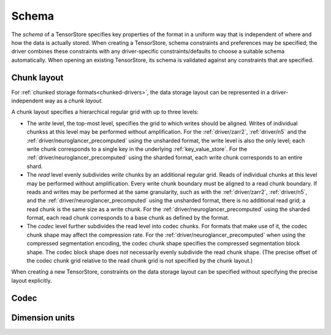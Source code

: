 .. _schema:

Schema
======

The *schema* of a TensorStore specifies key properties of the format in a
uniform way that is independent of where and how the data is actually stored.
When creating a TensorStore, schema constraints and preferences may be
specified; the driver combines these constraints with any driver-specific
constraints/defaults to choose a suitable schema automatically.  When opening an
existing TensorStore, its schema is validated against any constraints that are
specified.

.. json:schema:: Schema

.. _chunk-layout:

Chunk layout
------------

For :ref:`chunked storage formats<chunked-drivers>`, the data storage layout can
be represented in a driver-independent way as a *chunk layout*.

A chunk layout specifies a hierarchical regular grid with up to three levels:

- The *write* level, the top-most level, specifies the grid to which writes
  should be aligned.  Writes of individual chunkss at this level may be
  performed without amplification.  For the :ref:`driver/zarr2`, :ref:`driver/n5`
  and the :ref:`driver/neuroglancer_precomputed` using the unsharded format, the
  write level is also the only level; each write chunk corresponds to a single
  key in the underlying :ref:`key_value_store`.  For the
  :ref:`driver/neuroglancer_precomputed` using the sharded format, each write
  chunk corresponds to an entire shard.
- The *read* level evenly subdivides *write* chunks by an additional regular
  grid.  Reads of individual chunks at this level may be performed without
  amplification.  Every write chunk boundary must be aligned to a read chunk
  boundary.  If reads and writes may be performed at the same granularity, such
  as with the :ref:`driver/zarr2`, :ref:`driver/n5`, and the
  :ref:`driver/neuroglancer_precomputed` using the unsharded format, there is no
  additional read grid; a read chunk is the same size as a write chunk.  For the
  :ref:`driver/neuroglancer_precomputed` using the sharded format, each read
  chunk corresponds to a base chunk as defined by the format.
- The *codec* level further subdivides the read level into codec chunks.  For
  formats that make use of it, the codec chunk shape may affect the compression
  rate.  For the :ref:`driver/neuroglancer_precomputed` when using the
  compressed segmentation encoding, the codec chunk shape specifies the
  compressed segmentation block shape.  The codec block shape does *not*
  necessarily evenly subdivide the read chunk shape.  (The precise offset of the
  codec chunk grid relative to the read chunk grid is not specified by the chunk
  layout.)

When creating a new TensorStore, constraints on the data storage layout can be
specified without specifying the precise layout explicitly.

.. json:schema:: ChunkLayout

.. json:schema:: ChunkLayout/Grid

.. _codec:

Codec
-----

.. json:schema:: Codec

Dimension units
---------------

.. json:schema:: Unit
